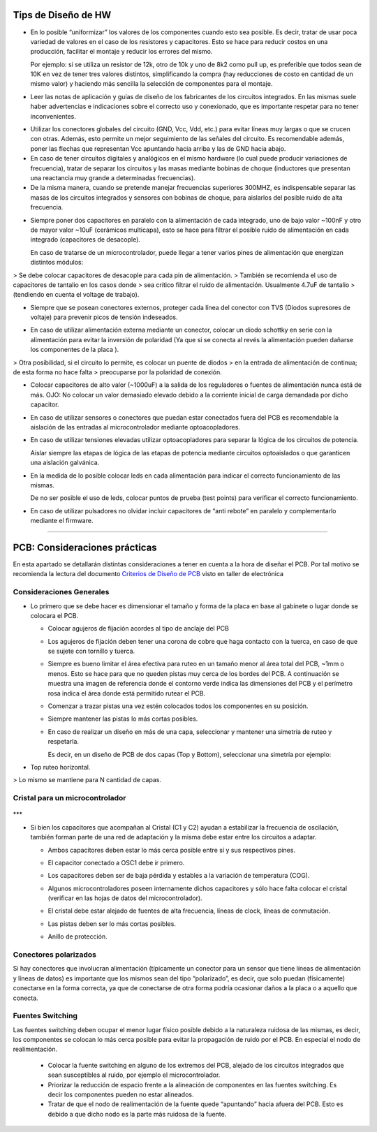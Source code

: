 
.. image:: ../media/img/escudoet28.jpg
   :align: right
   :scale: 30 %
   
   
Tips de Diseño de HW
=====================



-   En lo posible “uniformizar” los valores de los componentes cuando esto sea
    posible. Es decir, tratar de usar poca variedad de valores en el caso de los
    resistores y capacitores. Esto se hace para reducir costos en una
    producción, facilitar el montaje y reducir los errores del mismo.

    Por ejemplo: si se utiliza un resistor de 12k, otro de 10k y uno de 8k2 como
    pull up, es preferible que todos sean de 10K en vez de tener tres valores
    distintos, simplificando la compra (hay reducciones de costo en cantidad de
    un mismo valor) y haciendo más sencilla la selección de componentes para el
    montaje.

-   Leer las notas de aplicación y guías de diseño de los fabricantes de los
    circuitos integrados. En las mismas suele haber advertencias e indicaciones
    sobre el correcto uso y conexionado, que es importante respetar para no
    tener inconvenientes.

.. image:: ../media/img/hardware1.png
   :align: center
   :scale: 100 %  

-   Utilizar los conectores globales del circuito (GND, Vcc, Vdd, etc.) para
    evitar líneas muy largas o que se crucen con otras. Además, esto permite un
    mejor seguimiento de las señales del circuito. Es recomendable además, poner
    las flechas que representan Vcc apuntando hacia arriba y las de GND hacia
    abajo.

-   En caso de tener circuitos digitales y analógicos en el mismo hardware (lo
    cual puede producir variaciones de frecuencia), tratar de separar los
    circuitos y las masas mediante bobinas de choque (inductores que presentan
    una reactancia muy grande a determinadas frecuencias).

-   De la misma manera, cuando se pretende manejar frecuencias superiores
    300MHZ, es indispensable separar las masas de los circuitos integrados y
    sensores con bobinas de choque, para aislarlos del posible ruido de alta
    frecuencia.

.. image:: ../media/img/hardware2.png
   :align: center
   :scale: 100 %  

-   Siempre poner dos capacitores en paralelo con la alimentación de cada
    integrado, uno de bajo valor \~100nF y otro de mayor valor \~10uF (cerámicos
    multicapa), esto se hace para filtrar el posible ruido de alimentación en
    cada integrado (capacitores de desacople).

    En caso de tratarse de un microcontrolador, puede llegar a tener varios
    pines de alimentación que energizan distintos módulos:
	
.. image:: ../media/img/hardware3.png
   :align: center
   :scale: 100 %  	
	
	
>   Se debe colocar capacitores de desacople para cada pin de alimentación.
>   También se recomienda el uso de capacitores de tantalio en los casos donde
>   sea crítico filtrar el ruido de alimentación. Usualmente 4.7uF de tantalio
>   (tendiendo en cuenta el voltage de trabajo).



-   Siempre que se posean conectores externos, proteger cada línea del conector
    con TVS (Diodos supresores de voltaje) para prevenir picos de tensión
    indeseados.
	
.. image:: ../media/img/hardware4.png
   :align: center
   :scale: 100 %  

-   En caso de utilizar alimentación externa mediante un conector, colocar un
    diodo schottky en serie con la alimentación para evitar la inversión de
    polaridad (Ya que si se conecta al revés la alimentación pueden dañarse los
    componentes de la placa ).

.. image:: ../media/img/hardware5.png
   :align: center
   :scale: 100 %  


>   Otra posibilidad, si el circuito lo permite, es colocar un puente de diodos
>   en la entrada de alimentación de continua; de esta forma no hace falta
>   preocuparse por la polaridad de conexión.  

.. image:: ../media/img/hardware6.png
   :align: center
   :scale: 100 %  

-   Colocar capacitores de alto valor (\~1000uF) a la salida de los reguladores
    o fuentes de alimentación nunca está de más. OJO: No colocar un valor
    demasiado elevado debido a la corriente inicial de carga demandada por dicho
    capacitor.

-   En caso de utilizar sensores o conectores que puedan estar conectados fuera
    del PCB es recomendable la aislación de las entradas al microcontrolador
    mediante optoacopladores.

-   En caso de utilizar tensiones elevadas utilizar optoacopladores para separar
    la lógica de los circuitos de potencia.

    Aislar siempre las etapas de lógica de las etapas de potencia mediante
    circuitos optoaislados o que garanticen una aislación galvánica.

-   En la medida de lo posible colocar leds en cada alimentación para indicar el
    correcto funcionamiento de las mismas.

    De no ser posible el uso de leds, colocar puntos de prueba (test points)
    para verificar el correcto funcionamiento.

-   En caso de utilizar pulsadores no olvidar incluir capacitores de “anti
    rebote” en paralelo y complementarlo mediante el firmware.



---------------------------------------------------------------------------------------------------

PCB: Consideraciones prácticas
==============================

En esta apartado se detallarán distintas consideraciones a tener en cuenta a la
hora de diseñar el PCB. Por tal motivo se recomienda la lectura del documento
`Criterios de Diseño de PCB`_ visto en taller de electrónica

.. _Criterios de Diseño de PCB: https://github.com/SergioAlberino/RecomendacionesPCB/blob/master/pdf/Criterios%20de%20Dise%C3%B1o%20PCB%20teoria.pdf


Consideraciones Generales
--------------------
-   Lo primero que se debe hacer es dimensionar el tamaño y forma de la placa en
    base al gabinete o lugar donde se colocara el PCB.

    -   Colocar agujeros de fijación acordes al tipo de anclaje del PCB

    -   Los agujeros de fijación deben tener una corona de cobre que haga
        contacto con la tuerca, en caso de que se sujete con tornillo y tuerca.


	
	.. image:: ../media/img/pcb1.png
	   :align: center
	   :scale: 100 %  	


 
    -   Siempre es bueno limitar el área efectiva para ruteo en un tamaño menor
        al área total del PCB, \~1mm o menos. Esto se hace para que no queden
        pistas muy cerca de los bordes del PCB. A continuación se muestra una
        imagen de referencia donde el contorno verde indica las dimensiones del
        PCB y el perímetro rosa indica el área donde está permitido rutear el
        PCB.

	.. image:: ../media/img/pcb2.png
	   :align: center
	   :scale: 100 %  	
	

    -   Comenzar a trazar pistas una vez estén colocados todos los componentes
        en su posición.

    -   Siempre mantener las pistas lo más cortas posibles.

    -   En caso de realizar un diseño en más de una capa, seleccionar y mantener
        una simetría de ruteo y respetarla.

        Es decir, en un diseño de PCB de dos capas (Top y Bottom), seleccionar
        una simetría por ejemplo:
-
		Top ruteo horizontal.
.. image:: ../media/img/pcb3.png
	:align: center
	:scale: 100 %  
 	

		Bottom Ruteo Vertical.

.. image:: ../media/img/pcb4.png
   :align: center
   :scale: 100 %  

	   
>   Lo mismo se mantiene para N cantidad de capas.




Cristal para un microcontrolador
-----------------------


	.. image:: ../media/img/xtal1.png
	   :align: left
	   :scale: 100 %
	   
	.. image:: ../media/img/xtal2.png
	   :align: right
	   :scale: 100 %

***


-   Si bien los capacitores que acompañan al Cristal (C1 y C2) ayudan a
    estabilizar la frecuencia de oscilación, también forman parte de una red de
    adaptación y la misma debe estar entre los circuitos a adaptar.

    -   Ambos capacitores deben estar lo más cerca posible entre sí y sus
        respectivos pines.

    -   El capacitor conectado a OSC1 debe ir primero.

    -   Los capacitores deben ser de baja pérdida y estables a la variación de
        temperatura (COG).


	.. image:: ../media/img/xtal3.png
	   :align: center
	   :scale: 100 %


    -   Algunos microcontroladores poseen internamente dichos capacitores y sólo
        hace falta colocar el cristal (verificar en las hojas de datos del
        microcontrolador).

    -   El cristal debe estar alejado de fuentes de alta frecuencia, líneas de
        clock, líneas de conmutación.

    -   Las pistas deben ser lo más cortas posibles.

    -   Anillo de protección.


Conectores polarizados
-----------------
Si hay conectores que involucran alimentación (típicamente un conector para un
sensor que tiene líneas de alimentación y líneas de datos) es importante que los
mismos sean del tipo “polarizado”, es decir, que solo puedan (físicamente)
conectarse en la forma correcta, ya que de conectarse de otra forma podría
ocasionar daños a la placa o a aquello que conecta.


Fuentes Switching
-----------------
Las fuentes switching deben ocupar el menor lugar físico posible debido a la
naturaleza ruidosa de las mismas, es decir, los componentes se colocan lo
más cerca posible para evitar la propagación de ruido por el PCB. En
especial el nodo de realimentación.

    -   Colocar la fuente switching en alguno de los extremos del PCB, alejado
        de los circuitos integrados que sean susceptibles al ruido, por ejemplo
        el microcontrolador.





    -   Priorizar la reducción de espacio frente a la alineación de componentes
        en las fuentes switching. Es decir los componentes pueden no estar
        alineados.

    -   Tratar de que el nodo de realimentación de la fuente quede “apuntando”
        hacia afuera del PCB. Esto es debido a que dicho nodo es la parte más
        ruidosa de la fuente.
